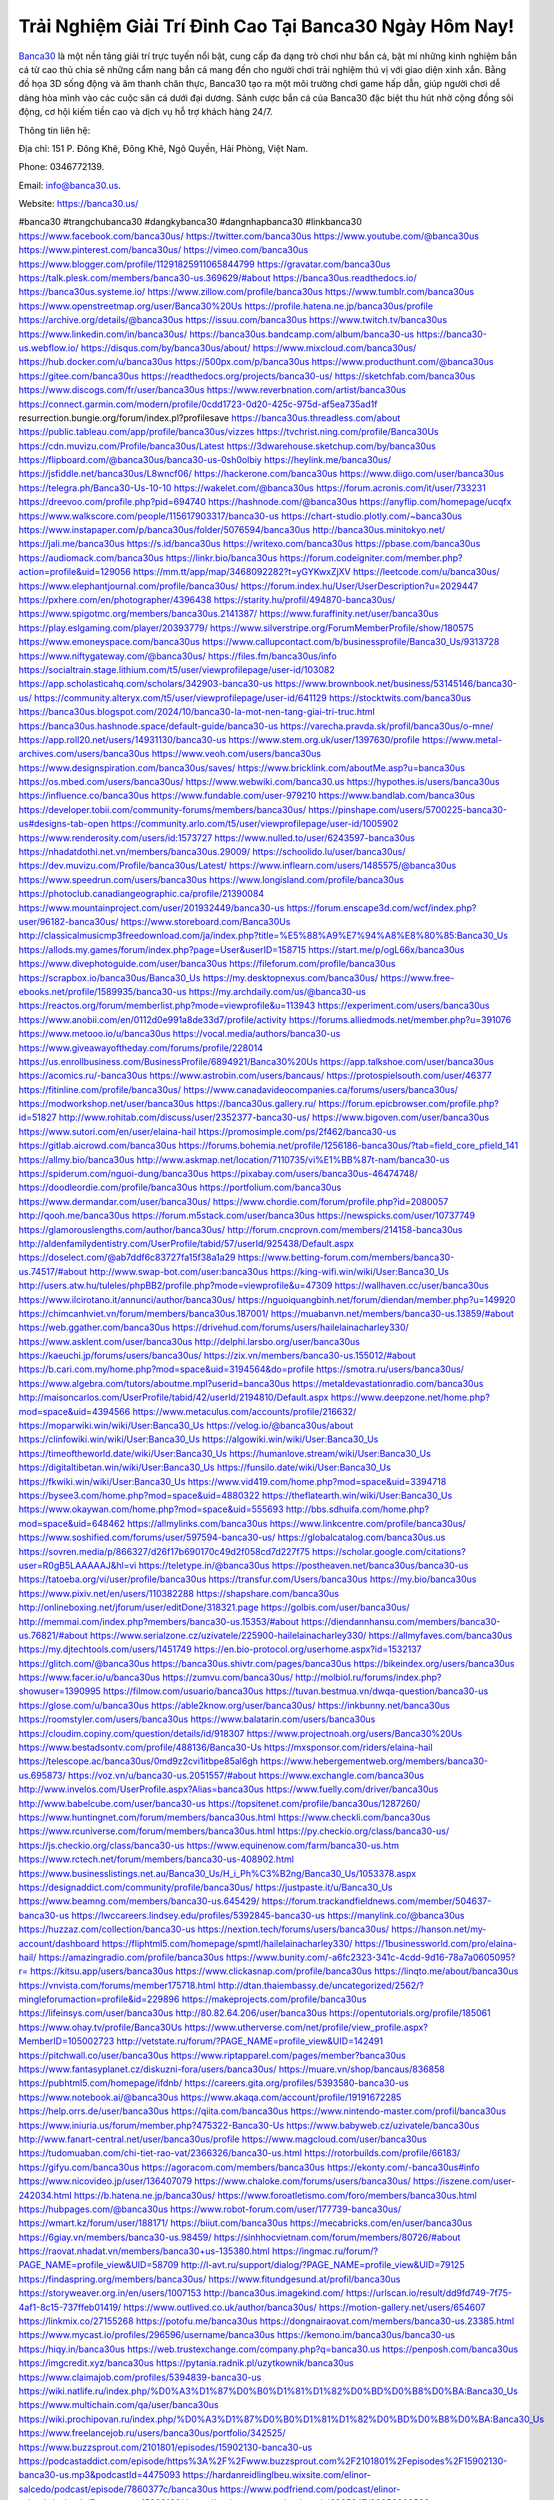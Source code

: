 Trải Nghiệm Giải Trí Đỉnh Cao Tại Banca30 Ngày Hôm Nay!
===================================

`Banca30 <https://banca30.us/>`_ là một nền tảng giải trí trực tuyến nổi bật, cung cấp đa dạng trò chơi như bắn cá, bật mí những kinh nghiệm bắn cá từ cao thủ chia sẽ những cẩm nang bắn cá  mang đến cho người chơi trải nghiệm thú vị với giao diện xinh xắn. Bằng đồ họa 3D sống động và âm thanh chân thực, Banca30 tạo ra một môi trường chơi game hấp dẫn, giúp người chơi dễ dàng hòa mình vào các cuộc săn cá dưới đại dương. Sảnh cược bắn cá của Banca30 đặc biệt thu hút nhờ cộng đồng sôi động, cơ hội kiếm tiền cao và dịch vụ hỗ trợ khách hàng 24/7.

Thông tin liên hệ: 

Địa chỉ: 151 P. Đông Khê, Đông Khê, Ngô Quyền, Hải Phòng, Việt Nam. 

Phone: 0346772139. 

Email: info@banca30.us. 

Website: https://banca30.us/ 

#banca30 #trangchubanca30 #dangkybanca30 #dangnhapbanca30 #linkbanca30
https://www.facebook.com/banca30us/
https://twitter.com/banca30us
https://www.youtube.com/@banca30us
https://www.pinterest.com/banca30us/
https://vimeo.com/banca30us
https://www.blogger.com/profile/11291825911065844799
https://gravatar.com/banca30us
https://talk.plesk.com/members/banca30-us.369629/#about
https://banca30us.readthedocs.io/
https://banca30us.systeme.io/
https://www.zillow.com/profile/banca30us
https://www.tumblr.com/banca30us
https://www.openstreetmap.org/user/Banca30%20Us
https://profile.hatena.ne.jp/banca30us/profile
https://archive.org/details/@banca30us
https://issuu.com/banca30us
https://www.twitch.tv/banca30us
https://www.linkedin.com/in/banca30us/
https://banca30us.bandcamp.com/album/banca30-us
https://banca30-us.webflow.io/
https://disqus.com/by/banca30us/about/
https://www.mixcloud.com/banca30us/
https://hub.docker.com/u/banca30us
https://500px.com/p/banca30us
https://www.producthunt.com/@banca30us
https://gitee.com/banca30us
https://readthedocs.org/projects/banca30-us/
https://sketchfab.com/banca30us
https://www.discogs.com/fr/user/banca30us
https://www.reverbnation.com/artist/banca30us
https://connect.garmin.com/modern/profile/0cdd1723-0d20-425c-975d-af5ea735ad1f
resurrection.bungie.org/forum/index.pl?profilesave
https://banca30us.threadless.com/about
https://public.tableau.com/app/profile/banca30us/vizzes
https://tvchrist.ning.com/profile/Banca30Us
https://cdn.muvizu.com/Profile/banca30us/Latest
https://3dwarehouse.sketchup.com/by/banca30us
https://flipboard.com/@banca30us/banca30-us-0sh0olbiy
https://heylink.me/banca30us/
https://jsfiddle.net/banca30us/L8wncf06/
https://hackerone.com/banca30us
https://www.diigo.com/user/banca30us
https://telegra.ph/Banca30-Us-10-10
https://wakelet.com/@banca30us
https://forum.acronis.com/it/user/733231
https://dreevoo.com/profile.php?pid=694740
https://hashnode.com/@banca30us
https://anyflip.com/homepage/ucqfx
https://www.walkscore.com/people/115617903317/banca30-us
https://chart-studio.plotly.com/~banca30us
https://www.instapaper.com/p/banca30us/folder/5076594/banca30us
http://banca30us.minitokyo.net/
https://jali.me/banca30us
https://s.id/banca30us
https://writexo.com/banca30us
https://pbase.com/banca30us
https://audiomack.com/banca30us
https://linkr.bio/banca30us
https://forum.codeigniter.com/member.php?action=profile&uid=129056
https://mm.tt/app/map/3468092282?t=yGYKwxZjXV
https://leetcode.com/u/banca30us/
https://www.elephantjournal.com/profile/banca30us/
https://forum.index.hu/User/UserDescription?u=2029447
https://pxhere.com/en/photographer/4396438
https://starity.hu/profil/494870-banca30us/
https://www.spigotmc.org/members/banca30us.2141387/
https://www.furaffinity.net/user/banca30us
https://play.eslgaming.com/player/20393779/
https://www.silverstripe.org/ForumMemberProfile/show/180575
https://www.emoneyspace.com/banca30us
https://www.callupcontact.com/b/businessprofile/Banca30_Us/9313728
https://www.niftygateway.com/@banca30us/
https://files.fm/banca30us/info
https://socialtrain.stage.lithium.com/t5/user/viewprofilepage/user-id/103082
https://app.scholasticahq.com/scholars/342903-banca30-us
https://www.brownbook.net/business/53145146/banca30-us/
https://community.alteryx.com/t5/user/viewprofilepage/user-id/641129
https://stocktwits.com/banca30us
https://banca30us.blogspot.com/2024/10/banca30-la-mot-nen-tang-giai-tri-truc.html
https://banca30us.hashnode.space/default-guide/banca30-us
https://varecha.pravda.sk/profil/banca30us/o-mne/
https://app.roll20.net/users/14931130/banca30-us
https://www.stem.org.uk/user/1397630/profile
https://www.metal-archives.com/users/banca30us
https://www.veoh.com/users/banca30us
https://www.designspiration.com/banca30us/saves/
https://www.bricklink.com/aboutMe.asp?u=banca30us
https://os.mbed.com/users/banca30us/
https://www.webwiki.com/banca30.us
https://hypothes.is/users/banca30us
https://influence.co/banca30us
https://www.fundable.com/user-979210
https://www.bandlab.com/banca30us
https://developer.tobii.com/community-forums/members/banca30us/
https://pinshape.com/users/5700225-banca30-us#designs-tab-open
https://community.arlo.com/t5/user/viewprofilepage/user-id/1005902
https://www.renderosity.com/users/id:1573727
https://www.nulled.to/user/6243597-banca30us
https://nhadatdothi.net.vn/members/banca30us.29009/
https://schoolido.lu/user/banca30us/
https://dev.muvizu.com/Profile/banca30us/Latest/
https://www.inflearn.com/users/1485575/@banca30us
https://www.speedrun.com/users/banca30us
https://www.longisland.com/profile/banca30us
https://photoclub.canadiangeographic.ca/profile/21390084
https://www.mountainproject.com/user/201932449/banca30-us
https://forum.enscape3d.com/wcf/index.php?user/96182-banca30us/
https://www.storeboard.com/Banca30Us
http://classicalmusicmp3freedownload.com/ja/index.php?title=%E5%88%A9%E7%94%A8%E8%80%85:Banca30_Us
https://allods.my.games/forum/index.php?page=User&userID=158715
https://start.me/p/ogL66x/banca30us
https://www.divephotoguide.com/user/banca30us
https://fileforum.com/profile/banca30us
https://scrapbox.io/banca30us/Banca30_Us
https://my.desktopnexus.com/banca30us/
https://www.free-ebooks.net/profile/1589935/banca30-us
https://my.archdaily.com/us/@banca30-us
https://reactos.org/forum/memberlist.php?mode=viewprofile&u=113943
https://experiment.com/users/banca30us
https://www.anobii.com/en/0112d0e991a8de33d7/profile/activity
https://forums.alliedmods.net/member.php?u=391076
https://www.metooo.io/u/banca30us
https://vocal.media/authors/banca30-us
https://www.giveawayoftheday.com/forums/profile/228014
https://us.enrollbusiness.com/BusinessProfile/6894921/Banca30%20Us
https://app.talkshoe.com/user/banca30us
https://acomics.ru/-banca30us
https://www.astrobin.com/users/bancaus/
https://protospielsouth.com/user/46377
https://fitinline.com/profile/banca30us/
https://www.canadavideocompanies.ca/forums/users/banca30us/
https://modworkshop.net/user/banca30us
https://banca30us.gallery.ru/
https://forum.epicbrowser.com/profile.php?id=51827
http://www.rohitab.com/discuss/user/2352377-banca30-us/
https://www.bigoven.com/user/banca30us
https://www.sutori.com/en/user/elaina-hail
https://promosimple.com/ps/2f462/banca30-us
https://gitlab.aicrowd.com/banca30us
https://forums.bohemia.net/profile/1256186-banca30us/?tab=field_core_pfield_141
https://allmy.bio/banca30us
http://www.askmap.net/location/7110735/vi%E1%BB%87t-nam/banca30-us
https://spiderum.com/nguoi-dung/banca30us
https://pixabay.com/users/banca30us-46474748/
https://doodleordie.com/profile/banca30us
https://portfolium.com/banca30us
https://www.dermandar.com/user/banca30us/
https://www.chordie.com/forum/profile.php?id=2080057
http://qooh.me/banca30us
https://forum.m5stack.com/user/banca30us
https://newspicks.com/user/10737749
https://glamorouslengths.com/author/banca30us/
http://forum.cncprovn.com/members/214158-banca30us
http://aldenfamilydentistry.com/UserProfile/tabid/57/userId/925438/Default.aspx
https://doselect.com/@ab7ddf6c83727fa15f38a1a29
https://www.betting-forum.com/members/banca30-us.74517/#about
http://www.swap-bot.com/user:banca30us
https://king-wifi.win/wiki/User:Banca30_Us
http://users.atw.hu/tuleles/phpBB2/profile.php?mode=viewprofile&u=47309
https://wallhaven.cc/user/banca30us
https://www.ilcirotano.it/annunci/author/banca30us/
https://nguoiquangbinh.net/forum/diendan/member.php?u=149920
https://chimcanhviet.vn/forum/members/banca30us.187001/
https://muabanvn.net/members/banca30-us.13859/#about
https://web.ggather.com/banca30us
https://drivehud.com/forums/users/hailelainacharley330/
https://www.asklent.com/user/banca30us
http://delphi.larsbo.org/user/banca30us
https://kaeuchi.jp/forums/users/banca30us/
https://zix.vn/members/banca30-us.155012/#about
https://b.cari.com.my/home.php?mod=space&uid=3194564&do=profile
https://smotra.ru/users/banca30us/
https://www.algebra.com/tutors/aboutme.mpl?userid=banca30us
https://metaldevastationradio.com/banca30us
http://maisoncarlos.com/UserProfile/tabid/42/userId/2194810/Default.aspx
https://www.deepzone.net/home.php?mod=space&uid=4394566
https://www.metaculus.com/accounts/profile/216632/
https://moparwiki.win/wiki/User:Banca30_Us
https://velog.io/@banca30us/about
https://clinfowiki.win/wiki/User:Banca30_Us
https://algowiki.win/wiki/User:Banca30_Us
https://timeoftheworld.date/wiki/User:Banca30_Us
https://humanlove.stream/wiki/User:Banca30_Us
https://digitaltibetan.win/wiki/User:Banca30_Us
https://funsilo.date/wiki/User:Banca30_Us
https://fkwiki.win/wiki/User:Banca30_Us
https://www.vid419.com/home.php?mod=space&uid=3394718
https://bysee3.com/home.php?mod=space&uid=4880322
https://theflatearth.win/wiki/User:Banca30_Us
https://www.okaywan.com/home.php?mod=space&uid=555693
http://bbs.sdhuifa.com/home.php?mod=space&uid=648462
https://allmylinks.com/banca30us
https://www.linkcentre.com/profile/banca30us/
https://www.soshified.com/forums/user/597594-banca30-us/
https://globalcatalog.com/banca30us.us
https://sovren.media/p/866327/d26f17b690170c49d2f058cd7d227f75
https://scholar.google.com/citations?user=R0gB5LAAAAAJ&hl=vi
https://teletype.in/@banca30us
https://postheaven.net/banca30us/banca30-us
https://tatoeba.org/vi/user/profile/banca30us
https://transfur.com/Users/banca30us
https://my.bio/banca30us
https://www.pixiv.net/en/users/110382288
https://shapshare.com/banca30us
http://onlineboxing.net/jforum/user/editDone/318321.page
https://golbis.com/user/banca30us/
http://memmai.com/index.php?members/banca30-us.15353/#about
https://diendannhansu.com/members/banca30-us.76821/#about
https://www.serialzone.cz/uzivatele/225900-hailelainacharley330/
https://allmyfaves.com/banca30us
https://my.djtechtools.com/users/1451749
https://en.bio-protocol.org/userhome.aspx?id=1532137
https://glitch.com/@banca30us
https://banca30us.shivtr.com/pages/banca30us
https://bikeindex.org/users/banca30us
https://www.facer.io/u/banca30us
https://zumvu.com/banca30us/
http://molbiol.ru/forums/index.php?showuser=1390995
https://filmow.com/usuario/banca30us
https://tuvan.bestmua.vn/dwqa-question/banca30-us
https://glose.com/u/banca30us
https://able2know.org/user/banca30us/
https://inkbunny.net/banca30us
https://roomstyler.com/users/banca30us
https://www.balatarin.com/users/banca30us
https://cloudim.copiny.com/question/details/id/918307
https://www.projectnoah.org/users/Banca30%20Us
https://www.bestadsontv.com/profile/488136/Banca30-Us
https://mxsponsor.com/riders/elaina-hail
https://telescope.ac/banca30us/0md9z2cvi1itbpe85al6gh
https://www.hebergementweb.org/members/banca30-us.695873/
https://voz.vn/u/banca30-us.2051557/#about
https://www.exchangle.com/banca30us
http://www.invelos.com/UserProfile.aspx?Alias=banca30us
https://www.fuelly.com/driver/banca30us
http://www.babelcube.com/user/banca30-us
https://topsitenet.com/profile/banca30us/1287260/
https://www.huntingnet.com/forum/members/banca30us.html
https://www.checkli.com/banca30us
https://www.rcuniverse.com/forum/members/banca30us.html
https://py.checkio.org/class/banca30-us/
https://js.checkio.org/class/banca30-us
https://www.equinenow.com/farm/banca30-us.htm
https://www.rctech.net/forum/members/banca30-us-408902.html
https://www.businesslistings.net.au/Banca30_Us/H_i_Ph%C3%B2ng/Banca30_Us/1053378.aspx
https://designaddict.com/community/profile/banca30us/
https://justpaste.it/u/Banca30_Us
https://www.beamng.com/members/banca30-us.645429/
https://forum.trackandfieldnews.com/member/504637-banca30-us
https://lwccareers.lindsey.edu/profiles/5392845-banca30-us
https://manylink.co/@banca30us
https://huzzaz.com/collection/banca30-us
https://nextion.tech/forums/users/banca30us/
https://hanson.net/my-account/dashboard
https://fliphtml5.com/homepage/spmtl/hailelainacharley330/
https://1businessworld.com/pro/elaina-hail/
https://amazingradio.com/profile/banca30us
https://www.bunity.com/-a6fc2323-341c-4cdd-9d16-78a7a0605095?r=
https://kitsu.app/users/banca30us
https://www.clickasnap.com/profile/banca30us
https://linqto.me/about/banca30us
https://vnvista.com/forums/member175718.html
http://dtan.thaiembassy.de/uncategorized/2562/?mingleforumaction=profile&id=229896
https://makeprojects.com/profile/banca30us
https://lifeinsys.com/user/banca30us
http://80.82.64.206/user/banca30us
https://opentutorials.org/profile/185061
https://www.ohay.tv/profile/Banca30Us
https://www.utherverse.com/net/profile/view_profile.aspx?MemberID=105002723
http://vetstate.ru/forum/?PAGE_NAME=profile_view&UID=142491
https://pitchwall.co/user/banca30us
https://www.riptapparel.com/pages/member?banca30us
https://www.fantasyplanet.cz/diskuzni-fora/users/banca30us/
https://muare.vn/shop/bancaus/836858
https://pubhtml5.com/homepage/ifdnb/
https://careers.gita.org/profiles/5393580-banca30-us
https://www.notebook.ai/@banca30us
https://www.akaqa.com/account/profile/19191672285
https://help.orrs.de/user/banca30us
https://qiita.com/banca30us
https://www.nintendo-master.com/profil/banca30us
https://www.iniuria.us/forum/member.php?475322-Banca30-Us
https://www.babyweb.cz/uzivatele/banca30us
http://www.fanart-central.net/user/banca30us/profile
https://www.magcloud.com/user/banca30us
https://tudomuaban.com/chi-tiet-rao-vat/2366326/banca30-us.html
https://rotorbuilds.com/profile/66183/
https://gifyu.com/banca30us
https://agoracom.com/members/banca30us
https://ekonty.com/-banca30us#info
https://www.nicovideo.jp/user/136407079
https://www.chaloke.com/forums/users/banca30us/
https://iszene.com/user-242034.html
https://b.hatena.ne.jp/banca30us/
https://www.foroatletismo.com/foro/members/banca30us.html
https://hubpages.com/@banca30us
https://www.robot-forum.com/user/177739-banca30us/
https://wmart.kz/forum/user/188171/
https://biiut.com/banca30us
https://mecabricks.com/en/user/banca30us
https://6giay.vn/members/banca30-us.98459/
https://sinhhocvietnam.com/forum/members/80726/#about
https://raovat.nhadat.vn/members/banca30+us-135380.html
https://ingmac.ru/forum/?PAGE_NAME=profile_view&UID=58709
http://l-avt.ru/support/dialog/?PAGE_NAME=profile_view&UID=79125
https://findaspring.org/members/banca30us/
https://www.fitundgesund.at/profil/banca30us
https://storyweaver.org.in/en/users/1007153
http://banca30us.imagekind.com/
https://urlscan.io/result/dd9fd749-7f75-4af1-8c15-737ffeb01419/
https://www.outlived.co.uk/author/banca30us/
https://motion-gallery.net/users/654607
https://linkmix.co/27155268
https://potofu.me/banca30us
https://dongnairaovat.com/members/banca30-us.23385.html
https://www.mycast.io/profiles/296596/username/banca30us
https://kemono.im/banca30us/banca30-us
https://hiqy.in/banca30us
https://web.trustexchange.com/company.php?q=banca30.us
https://penposh.com/banca30us
https://imgcredit.xyz/banca30us
https://pytania.radnik.pl/uzytkownik/banca30us
https://www.claimajob.com/profiles/5394839-banca30-us
https://wiki.natlife.ru/index.php/%D0%A3%D1%87%D0%B0%D1%81%D1%82%D0%BD%D0%B8%D0%BA:Banca30_Us
https://www.multichain.com/qa/user/banca30us
https://wiki.prochipovan.ru/index.php/%D0%A3%D1%87%D0%B0%D1%81%D1%82%D0%BD%D0%B8%D0%BA:Banca30_Us
https://www.freelancejob.ru/users/banca30us/portfolio/342525/
https://www.buzzsprout.com/2101801/episodes/15902130-banca30-us
https://podcastaddict.com/episode/https%3A%2F%2Fwww.buzzsprout.com%2F2101801%2Fepisodes%2F15902130-banca30-us.mp3&podcastId=4475093
https://hardanreidlinglbeu.wixsite.com/elinor-salcedo/podcast/episode/7860377c/banca30us
https://www.podfriend.com/podcast/elinor-salcedo/episode/Buzzsprout-15902130/
https://curiocaster.com/podcast/pi6385247/29058809530
https://www.podchaser.com/podcasts/elinor-salcedo-5339040/episodes/banca30us-226566424
https://fountain.fm/episode/EuznaPOJgbLBREVAHZuj
https://castbox.fm/episode/banca30.us-id5445226-id743490034
https://plus.rtl.de/podcast/elinor-salcedo-wy64ydd31evk2/banca30us-hlmnr7dpkj2fe
https://www.podparadise.com/Podcast/1688863333/Listen/1728597600/0
https://podbay.fm/p/elinor-salcedo/e/1728572400
https://www.ivoox.com/en/banca30-us-audios-mp3_rf_134701157_1.html
https://www.listennotes.com/podcasts/elinor-salcedo/banca30us-0vuzPHBwjnV/
https://goodpods.com/podcasts/elinor-salcedo-257466/banca30us-75993842
https://www.iheart.com/podcast/269-elinor-salcedo-115585662/episode/banca30us-225807253/
https://www.deezer.com/fr/episode/678226481
https://open.spotify.com/episode/4nW05zSgvjhhbUcfaMGxgm?si=d2JRKAyDSzSpslcVujwOrA
https://podtail.com/podcast/corey-alonzo/banca30-us/
https://player.fm/series/elinor-salcedo/banca30us
https://podcastindex.org/podcast/6385247?episode=29058809530
https://elinorsalcedo.substack.com/p/banca30us-3d3
https://www.steno.fm/show/77680b6e-8b07-53ae-bcab-9310652b155c/episode/QnV6enNwcm91dC0xNTkwMjEzMA==
https://podverse.fm/fr/episode/MWGXbYhnN
https://app.podcastguru.io/podcast/elinor-salcedo-1688863333/episode/banca30-us-2e83b932a4757b552ae113ef2f90e434
https://podcasts-francais.fr/podcast/corey-alonzo/banca30-us
https://irepod.com/podcast/corey-alonzo/banca30-us
https://australian-podcasts.com/podcast/corey-alonzo/banca30-us
https://toppodcasts.be/podcast/corey-alonzo/banca30-us
https://canadian-podcasts.com/podcast/corey-alonzo/banca30-us
https://uk-podcasts.co.uk/podcast/corey-alonzo/banca30-us
https://deutschepodcasts.de/podcast/corey-alonzo/banca30-us
https://nederlandse-podcasts.nl/podcast/corey-alonzo/banca30-us
https://american-podcasts.com/podcast/corey-alonzo/banca30-us
https://norske-podcaster.com/podcast/corey-alonzo/banca30-us
https://danske-podcasts.dk/podcast/corey-alonzo/banca30-us
https://italia-podcast.it/podcast/corey-alonzo/banca30-us
https://podmailer.com/podcast/corey-alonzo/banca30-us
https://podcast-espana.es/podcast/corey-alonzo/banca30-us
https://suomalaiset-podcastit.fi/podcast/corey-alonzo/banca30-us
https://indian-podcasts.com/podcast/corey-alonzo/banca30-us
https://poddar.se/podcast/corey-alonzo/banca30-us
https://nzpod.co.nz/podcast/corey-alonzo/banca30-us
https://pod.pe/podcast/corey-alonzo/banca30-us
https://podcast-chile.com/podcast/corey-alonzo/banca30-us
https://podcast-colombia.co/podcast/corey-alonzo/banca30-us
https://podcasts-brasileiros.com/podcast/corey-alonzo/banca30-us
https://podcast-mexico.mx/podcast/corey-alonzo/banca30-us
https://music.amazon.com/podcasts/ef0d1b1b-8afc-4d07-b178-4207746410b2/episodes/50f7356c-f8aa-475e-9375-e76e02648050/elinor-salcedo-banca30-us
https://music.amazon.co.jp/podcasts/ef0d1b1b-8afc-4d07-b178-4207746410b2/episodes/50f7356c-f8aa-475e-9375-e76e02648050/elinor-salcedo-banca30-us
https://music.amazon.de/podcasts/ef0d1b1b-8afc-4d07-b178-4207746410b2/episodes/50f7356c-f8aa-475e-9375-e76e02648050/elinor-salcedo-banca30-us
https://music.amazon.co.uk/podcasts/ef0d1b1b-8afc-4d07-b178-4207746410b2/episodes/50f7356c-f8aa-475e-9375-e76e02648050/elinor-salcedo-banca30-us
https://music.amazon.fr/podcasts/ef0d1b1b-8afc-4d07-b178-4207746410b2/episodes/50f7356c-f8aa-475e-9375-e76e02648050/elinor-salcedo-banca30-us
https://music.amazon.ca/podcasts/ef0d1b1b-8afc-4d07-b178-4207746410b2/episodes/50f7356c-f8aa-475e-9375-e76e02648050/elinor-salcedo-banca30-us
https://music.amazon.in/podcasts/ef0d1b1b-8afc-4d07-b178-4207746410b2/episodes/50f7356c-f8aa-475e-9375-e76e02648050/elinor-salcedo-banca30-us
https://music.amazon.it/podcasts/ef0d1b1b-8afc-4d07-b178-4207746410b2/episodes/50f7356c-f8aa-475e-9375-e76e02648050/elinor-salcedo-banca30-us
https://music.amazon.es/podcasts/ef0d1b1b-8afc-4d07-b178-4207746410b2/episodes/50f7356c-f8aa-475e-9375-e76e02648050/elinor-salcedo-banca30-us
https://music.amazon.com.br/podcasts/ef0d1b1b-8afc-4d07-b178-4207746410b2/episodes/50f7356c-f8aa-475e-9375-e76e02648050/elinor-salcedo-banca30-us
https://music.amazon.com.au/podcasts/ef0d1b1b-8afc-4d07-b178-4207746410b2/episodes/50f7356c-f8aa-475e-9375-e76e02648050/elinor-salcedo-banca30-us
https://podcasts.apple.com/us/podcast/banca30-us/id1688863333?i=1000672525168
https://podcasts.apple.com/bh/podcast/banca30-us/id1688863333?i=1000672525168
https://podcasts.apple.com/bw/podcast/banca30-us/id1688863333?i=1000672525168
https://podcasts.apple.com/cm/podcast/banca30-us/id1688863333?i=1000672525168
https://podcasts.apple.com/ci/podcast/banca30-us/id1688863333?i=1000672525168
https://podcasts.apple.com/eg/podcast/banca30-us/id1688863333?i=1000672525168
https://podcasts.apple.com/gw/podcast/banca30-us/id1688863333?i=1000672525168
https://podcasts.apple.com/in/podcast/banca30-us/id1688863333?i=1000672525168
https://podcasts.apple.com/il/podcast/banca30-us/id1688863333?i=1000672525168
https://podcasts.apple.com/jo/podcast/banca30-us/id1688863333?i=1000672525168
https://podcasts.apple.com/ke/podcast/banca30-us/id1688863333?i=1000672525168
https://podcasts.apple.com/kw/podcast/banca30-us/id1688863333?i=1000672525168
https://podcasts.apple.com/mg/podcast/banca30-us/id1688863333?i=1000672525168
https://podcasts.apple.com/ml/podcast/banca30-us/id1688863333?i=1000672525168
https://podcasts.apple.com/ma/podcast/banca30-us/id1688863333?i=1000672525168
https://podcasts.apple.com/mu/podcast/banca30-us/id1688863333?i=1000672525168
https://podcasts.apple.com/mz/podcast/banca30-us/id1688863333?i=1000672525168
https://podcasts.apple.com/ne/podcast/banca30-us/id1688863333?i=1000672525168
https://podcasts.apple.com/ng/podcast/banca30-us/id1688863333?i=1000672525168
https://podcasts.apple.com/om/podcast/banca30-us/id1688863333?i=1000672525168
https://podcasts.apple.com/qa/podcast/banca30-us/id1688863333?i=1000672525168
https://podcasts.apple.com/sa/podcast/banca30-us/id1688863333?i=1000672525168
https://podcasts.apple.com/sn/podcast/banca30-us/id1688863333?i=1000672525168
https://podcasts.apple.com/za/podcast/banca30-us/id1688863333?i=1000672525168
https://podcasts.apple.com/tn/podcast/banca30-us/id1688863333?i=1000672525168
https://podcasts.apple.com/ug/podcast/banca30-us/id1688863333?i=1000672525168
https://podcasts.apple.com/ae/podcast/banca30-us/id1688863333?i=1000672525168
https://podcasts.apple.com/au/podcast/banca30-us/id1688863333?i=1000672525168
https://podcasts.apple.com/hk/podcast/banca30-us/id1688863333?i=1000672525168
https://podcasts.apple.com/id/podcast/banca30-us/id1688863333?i=1000672525168
https://podcasts.apple.com/jp/podcast/banca30-us/id1688863333?i=1000672525168
https://podcasts.apple.com/kr/podcast/banca30-us/id1688863333?i=1000672525168
https://podcasts.apple.com/mo/podcast/banca30-us/id1688863333?i=1000672525168
https://podcasts.apple.com/my/podcast/banca30-us/id1688863333?i=1000672525168
https://podcasts.apple.com/nz/podcast/banca30-us/id1688863333?i=1000672525168
https://podcasts.apple.com/ph/podcast/banca30-us/id1688863333?i=1000672525168
https://podcasts.apple.com/sg/podcast/banca30-us/id1688863333?i=1000672525168
https://podcasts.apple.com/tw/podcast/banca30-us/id1688863333?i=1000672525168
https://podcasts.apple.com/th/podcast/banca30-us/id1688863333?i=1000672525168
https://podcasts.apple.com/vn/podcast/banca30-us/id1688863333?i=1000672525168
https://podcasts.apple.com/am/podcast/banca30-us/id1688863333?i=1000672525168
https://podcasts.apple.com/az/podcast/banca30-us/id1688863333?i=1000672525168
https://podcasts.apple.com/bg/podcast/banca30-us/id1688863333?i=1000672525168
https://podcasts.apple.com/cz/podcast/banca30-us/id1688863333?i=1000672525168
https://podcasts.apple.com/dk/podcast/banca30-us/id1688863333?i=1000672525168
https://podcasts.apple.com/de/podcast/banca30-us/id1688863333?i=1000672525168
https://podcasts.apple.com/ee/podcast/banca30-us/id1688863333?i=1000672525168
https://podcasts.apple.com/es/podcast/banca30-us/id1688863333?i=1000672525168
https://podcasts.apple.com/fr/podcast/banca30-us/id1688863333?i=1000672525168
https://podcasts.apple.com/ge/podcast/banca30-us/id1688863333?i=1000672525168
https://podcasts.apple.com/gr/podcast/banca30-us/id1688863333?i=1000672525168
https://podcasts.apple.com/hr/podcast/banca30-us/id1688863333?i=1000672525168
https://podcasts.apple.com/ie/podcast/banca30-us/id1688863333?i=1000672525168
https://podcasts.apple.com/it/podcast/banca30-us/id1688863333?i=1000672525168
https://podcasts.apple.com/kz/podcast/banca30-us/id1688863333?i=1000672525168
https://podcasts.apple.com/kg/podcast/banca30-us/id1688863333?i=1000672525168
https://podcasts.apple.com/lv/podcast/banca30-us/id1688863333?i=1000672525168
https://podcasts.apple.com/lt/podcast/banca30-us/id1688863333?i=1000672525168
https://podcasts.apple.com/lu/podcast/banca30-us/id1688863333?i=1000672525168
https://podcasts.apple.com/hu/podcast/banca30-us/id1688863333?i=1000672525168
https://podcasts.apple.com/mt/podcast/banca30-us/id1688863333?i=1000672525168
https://podcasts.apple.com/md/podcast/banca30-us/id1688863333?i=1000672525168
https://podcasts.apple.com/me/podcast/banca30-us/id1688863333?i=1000672525168
https://podcasts.apple.com/nl/podcast/banca30-us/id1688863333?i=1000672525168
https://podcasts.apple.com/mk/podcast/banca30-us/id1688863333?i=1000672525168
https://podcasts.apple.com/no/podcast/banca30-us/id1688863333?i=1000672525168
https://podcasts.apple.com/at/podcast/banca30-us/id1688863333?i=1000672525168
https://podcasts.apple.com/pl/podcast/banca30-us/id1688863333?i=1000672525168
https://podcasts.apple.com/pt/podcast/banca30-us/id1688863333?i=1000672525168
https://podcasts.apple.com/ro/podcast/banca30-us/id1688863333?i=1000672525168
https://podcasts.apple.com/ru/podcast/banca30-us/id1688863333?i=1000672525168
https://podcasts.apple.com/sk/podcast/banca30-us/id1688863333?i=1000672525168
https://podcasts.apple.com/si/podcast/banca30-us/id1688863333?i=1000672525168
https://podcasts.apple.com/fi/podcast/banca30-us/id1688863333?i=1000672525168
https://podcasts.apple.com/se/podcast/banca30-us/id1688863333?i=1000672525168
https://podcasts.apple.com/tj/podcast/banca30-us/id1688863333?i=1000672525168
https://podcasts.apple.com/tr/podcast/banca30-us/id1688863333?i=1000672525168
https://podcasts.apple.com/tm/podcast/banca30-us/id1688863333?i=1000672525168
https://podcasts.apple.com/ua/podcast/banca30-us/id1688863333?i=1000672525168
https://podcasts.apple.com/la/podcast/banca30-us/id1688863333?i=1000672525168
https://podcasts.apple.com/br/podcast/banca30-us/id1688863333?i=1000672525168
https://podcasts.apple.com/cl/podcast/banca30-us/id1688863333?i=1000672525168
https://podcasts.apple.com/co/podcast/banca30-us/id1688863333?i=1000672525168
https://podcasts.apple.com/mx/podcast/banca30-us/id1688863333?i=1000672525168
https://podcasts.apple.com/ca/podcast/banca30-us/id1688863333?i=1000672525168
https://podcasts.apple.com/podcast/banca30-us/id1688863333?i=1000672525168
https://chromewebstore.google.com/detail/red-checkered-fabric-patt/coicbfgedccmigkfchhmihalpfahodml
https://chromewebstore.google.com/detail/red-checkered-fabric-patt/coicbfgedccmigkfchhmihalpfahodml?hl=vi
https://chromewebstore.google.com/detail/red-checkered-fabric-patt/coicbfgedccmigkfchhmihalpfahodml?hl=ar
https://chromewebstore.google.com/detail/red-checkered-fabric-patt/coicbfgedccmigkfchhmihalpfahodml?hl=bg
https://chromewebstore.google.com/detail/red-checkered-fabric-patt/coicbfgedccmigkfchhmihalpfahodml?hl=bn
https://chromewebstore.google.com/detail/red-checkered-fabric-patt/coicbfgedccmigkfchhmihalpfahodml?hl=ca
https://chromewebstore.google.com/detail/red-checkered-fabric-patt/coicbfgedccmigkfchhmihalpfahodml?hl=cs
https://chromewebstore.google.com/detail/red-checkered-fabric-patt/coicbfgedccmigkfchhmihalpfahodml?hl=da
https://chromewebstore.google.com/detail/red-checkered-fabric-patt/coicbfgedccmigkfchhmihalpfahodml?hl=de
https://chromewebstore.google.com/detail/red-checkered-fabric-patt/coicbfgedccmigkfchhmihalpfahodml?hl=el
https://chromewebstore.google.com/detail/red-checkered-fabric-patt/coicbfgedccmigkfchhmihalpfahodml?hl=fa
https://chromewebstore.google.com/detail/red-checkered-fabric-patt/coicbfgedccmigkfchhmihalpfahodml?hl=fr
https://chromewebstore.google.com/detail/red-checkered-fabric-patt/coicbfgedccmigkfchhmihalpfahodml?hl=gsw
https://chromewebstore.google.com/detail/red-checkered-fabric-patt/coicbfgedccmigkfchhmihalpfahodml?hl=he
https://chromewebstore.google.com/detail/red-checkered-fabric-patt/coicbfgedccmigkfchhmihalpfahodml?hl=hi
https://chromewebstore.google.com/detail/red-checkered-fabric-patt/coicbfgedccmigkfchhmihalpfahodml?hl=hr
https://chromewebstore.google.com/detail/red-checkered-fabric-patt/coicbfgedccmigkfchhmihalpfahodml?hl=id
https://chromewebstore.google.com/detail/red-checkered-fabric-patt/coicbfgedccmigkfchhmihalpfahodml?hl=it
https://chromewebstore.google.com/detail/red-checkered-fabric-patt/coicbfgedccmigkfchhmihalpfahodml?hl=ja
https://chromewebstore.google.com/detail/red-checkered-fabric-patt/coicbfgedccmigkfchhmihalpfahodml?hl=lv
https://chromewebstore.google.com/detail/red-checkered-fabric-patt/coicbfgedccmigkfchhmihalpfahodml?hl=ms
https://chromewebstore.google.com/detail/red-checkered-fabric-patt/coicbfgedccmigkfchhmihalpfahodml?hl=no
https://chromewebstore.google.com/detail/red-checkered-fabric-patt/coicbfgedccmigkfchhmihalpfahodml?hl=pl
https://chromewebstore.google.com/detail/red-checkered-fabric-patt/coicbfgedccmigkfchhmihalpfahodml?hl=pt
https://chromewebstore.google.com/detail/red-checkered-fabric-patt/coicbfgedccmigkfchhmihalpfahodml?hl=pt_PT
https://chromewebstore.google.com/detail/red-checkered-fabric-patt/coicbfgedccmigkfchhmihalpfahodml?hl=ro
https://chromewebstore.google.com/detail/red-checkered-fabric-patt/coicbfgedccmigkfchhmihalpfahodml?hl=te
https://chromewebstore.google.com/detail/red-checkered-fabric-patt/coicbfgedccmigkfchhmihalpfahodml?hl=th
https://chromewebstore.google.com/detail/red-checkered-fabric-patt/coicbfgedccmigkfchhmihalpfahodml?hl=tr
https://chromewebstore.google.com/detail/red-checkered-fabric-patt/coicbfgedccmigkfchhmihalpfahodml?hl=uk
https://chromewebstore.google.com/detail/red-checkered-fabric-patt/coicbfgedccmigkfchhmihalpfahodml?hl=zh
https://chromewebstore.google.com/detail/red-checkered-fabric-patt/coicbfgedccmigkfchhmihalpfahodml?hl=fil
https://chromewebstore.google.com/detail/red-checkered-fabric-patt/coicbfgedccmigkfchhmihalpfahodml?hl=mr
https://chromewebstore.google.com/detail/red-checkered-fabric-patt/coicbfgedccmigkfchhmihalpfahodml?hl=sv
https://chromewebstore.google.com/detail/red-checkered-fabric-patt/coicbfgedccmigkfchhmihalpfahodml?hl=sk
https://chromewebstore.google.com/detail/red-checkered-fabric-patt/coicbfgedccmigkfchhmihalpfahodml?hl=sl
https://chromewebstore.google.com/detail/red-checkered-fabric-patt/coicbfgedccmigkfchhmihalpfahodml?hl=sr
https://chromewebstore.google.com/detail/red-checkered-fabric-patt/coicbfgedccmigkfchhmihalpfahodml?hl=ta
https://chromewebstore.google.com/detail/red-checkered-fabric-patt/coicbfgedccmigkfchhmihalpfahodml?hl=hu
https://chromewebstore.google.com/detail/red-checkered-fabric-patt/coicbfgedccmigkfchhmihalpfahodml?hl=zh-CN
https://chromewebstore.google.com/detail/red-checkered-fabric-patt/coicbfgedccmigkfchhmihalpfahodml?hl=am
https://chromewebstore.google.com/detail/red-checkered-fabric-patt/coicbfgedccmigkfchhmihalpfahodml?hl=nl
https://chromewebstore.google.com/detail/red-checkered-fabric-patt/coicbfgedccmigkfchhmihalpfahodml?hl=sw
https://chromewebstore.google.com/detail/red-checkered-fabric-patt/coicbfgedccmigkfchhmihalpfahodml?hl=pt-BR
https://chromewebstore.google.com/detail/red-checkered-fabric-patt/coicbfgedccmigkfchhmihalpfahodml?hl=af
https://chromewebstore.google.com/detail/red-checkered-fabric-patt/coicbfgedccmigkfchhmihalpfahodml?hl=de_AT
https://chromewebstore.google.com/detail/red-checkered-fabric-patt/coicbfgedccmigkfchhmihalpfahodml?hl=fi
https://chromewebstore.google.com/detail/red-checkered-fabric-patt/coicbfgedccmigkfchhmihalpfahodml?hl=zh_TW
https://chromewebstore.google.com/detail/red-checkered-fabric-patt/coicbfgedccmigkfchhmihalpfahodml?hl=fr_CA
https://chromewebstore.google.com/detail/red-checkered-fabric-patt/coicbfgedccmigkfchhmihalpfahodml?hl=ln
https://chromewebstore.google.com/detail/red-checkered-fabric-patt/coicbfgedccmigkfchhmihalpfahodml?hl=mn
https://chromewebstore.google.com/detail/red-checkered-fabric-patt/coicbfgedccmigkfchhmihalpfahodml?hl=be
https://chromewebstore.google.com/detail/red-checkered-fabric-patt/coicbfgedccmigkfchhmihalpfahodml?hl=pt-PT
https://chromewebstore.google.com/detail/red-checkered-fabric-patt/coicbfgedccmigkfchhmihalpfahodml?hl=gu
https://chromewebstore.google.com/detail/red-checkered-fabric-patt/coicbfgedccmigkfchhmihalpfahodml?hl=ko
https://chromewebstore.google.com/detail/red-checkered-fabric-patt/coicbfgedccmigkfchhmihalpfahodml?hl=iw
https://chromewebstore.google.com/detail/red-checkered-fabric-patt/coicbfgedccmigkfchhmihalpfahodml?hl=ru
https://chromewebstore.google.com/detail/red-checkered-fabric-patt/coicbfgedccmigkfchhmihalpfahodml?hl=sr_Latn
https://chromewebstore.google.com/detail/red-checkered-fabric-patt/coicbfgedccmigkfchhmihalpfahodml?hl=es_PY
https://chromewebstore.google.com/detail/red-checkered-fabric-patt/coicbfgedccmigkfchhmihalpfahodml?hl=kk
https://chromewebstore.google.com/detail/red-checkered-fabric-patt/coicbfgedccmigkfchhmihalpfahodml?hl=zh-TW
https://chromewebstore.google.com/detail/red-checkered-fabric-patt/coicbfgedccmigkfchhmihalpfahodml?hl=et
https://chromewebstore.google.com/detail/red-checkered-fabric-patt/coicbfgedccmigkfchhmihalpfahodml?hl=lt
https://chromewebstore.google.com/detail/red-checkered-fabric-patt/coicbfgedccmigkfchhmihalpfahodml?hl=ml
https://chromewebstore.google.com/detail/red-checkered-fabric-patt/coicbfgedccmigkfchhmihalpfahodml?hl=ky
https://chromewebstore.google.com/detail/red-checkered-fabric-patt/coicbfgedccmigkfchhmihalpfahodml?hl=fr_CH
https://chromewebstore.google.com/detail/red-checkered-fabric-patt/coicbfgedccmigkfchhmihalpfahodml?hl=es_DO
https://chromewebstore.google.com/detail/red-checkered-fabric-patt/coicbfgedccmigkfchhmihalpfahodml?hl=uz
https://chromewebstore.google.com/detail/red-checkered-fabric-patt/coicbfgedccmigkfchhmihalpfahodml?hl=es_AR
https://chromewebstore.google.com/detail/red-checkered-fabric-patt/coicbfgedccmigkfchhmihalpfahodml?hl=eu
https://chromewebstore.google.com/detail/red-checkered-fabric-patt/coicbfgedccmigkfchhmihalpfahodml?hl=az
https://chromewebstore.google.com/detail/red-checkered-fabric-patt/coicbfgedccmigkfchhmihalpfahodml?hl=ka
https://chromewebstore.google.com/detail/red-checkered-fabric-patt/coicbfgedccmigkfchhmihalpfahodml?hl=en-GB
https://chromewebstore.google.com/detail/red-checkered-fabric-patt/coicbfgedccmigkfchhmihalpfahodml?gl=EG
https://chromewebstore.google.com/detail/red-checkered-fabric-patt/coicbfgedccmigkfchhmihalpfahodml?hl=my
https://chromewebstore.google.com/detail/red-checkered-fabric-patt/coicbfgedccmigkfchhmihalpfahodml?hl=zh_HK
https://chromewebstore.google.com/detail/red-checkered-fabric-patt/coicbfgedccmigkfchhmihalpfahodml?hl=es_US
https://chromewebstore.google.com/detail/red-checkered-fabric-patt/coicbfgedccmigkfchhmihalpfahodml?hl=es-419
https://chromewebstore.google.com/detail/red-checkered-fabric-patt/coicbfgedccmigkfchhmihalpfahodml?hl=gl
https://chromewebstore.google.com/detail/red-checkered-fabric-patt/coicbfgedccmigkfchhmihalpfahodml?hl=es
https://chromewebstore.google.com/detail/red-checkered-fabric-patt/coicbfgedccmigkfchhmihalpfahodml?hl=en-US
https://chromewebstore.google.com/detail/red-checkered-fabric-patt/coicbfgedccmigkfchhmihalpfahodml?hl=km
https://chromewebstore.google.com/detail/red-checkered-fabric-patt/coicbfgedccmigkfchhmihalpfahodml?gl=AE
https://chromewebstore.google.com/detail/red-checkered-fabric-patt/coicbfgedccmigkfchhmihalpfahodml?gl=ZA
https://www.ideage.es/portal/web/banca30us/home/-/blogs/trai-nghiem-giai-tri-dinh-cao-tai-banca30-ngay-hom-nay-
http://pras.ambiente.gob.ec/en/web/banca30us/home/-/blogs/trai-nghiem-giai-tri-dinh-cao-tai-banca30-ngay-hom-nay-
http://www.lemmth.gr/web/banca30us/home/-/blogs/trai-nghiem-giai-tri-dinh-cao-tai-banca30-ngay-hom-nay-
https://caxman.boc-group.eu/web/banca30us/home/-/blogs/trai-nghiem-giai-tri-dinh-cao-tai-banca30-ngay-hom-nay-
https://mapman.gabipd.org/web/anastassia/home/-/message_boards/message/597869
https://mcc.imtrac.in/web/banca30us/home/-/blogs/trai-nghiem-giai-tri-dinh-cao-tai-banca30-ngay-hom-nay-
https://banca30us.onlc.fr/
https://banca30us12805.onlc.be/
https://banca30us20762.onlc.eu/
https://banca30us42406.onlc.ml/
https://banca30us.localinfo.jp/posts/55563099
https://banca30us.themedia.jp/posts/55563097
https://banca30us.theblog.me/posts/55563096
https://banca30us.storeinfo.jp/posts/55563095
https://banca30us.shopinfo.jp/posts/55563094
https://banca30us.therestaurant.jp/posts/55563093
https://banca30us.therestaurant.jp/posts/55563093
https://banca30us.notepin.co/
https://banca30us.blogspot.com/2024/10/trai-nghiem-giai-tri-dinh-cao-tai.html?zx=a8fe3efb54fe2f1f
https://sites.google.com/view/banca30us/trang-ch%E1%BB%A7
https://www.quora.com/profile/Banca30-2
https://glose.com/u/banca30us
https://telegra.ph/Trai-Nghiem-Giai-Tri-Dinh-Cao-Tai-Banca30-Ngay-Hom-Nay-10-13
https://band.us/band/96471382
https://justpaste.it/f238e
